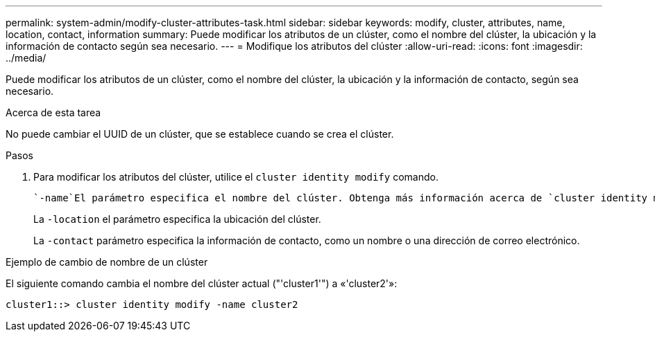 ---
permalink: system-admin/modify-cluster-attributes-task.html 
sidebar: sidebar 
keywords: modify, cluster, attributes, name, location, contact, information 
summary: Puede modificar los atributos de un clúster, como el nombre del clúster, la ubicación y la información de contacto según sea necesario. 
---
= Modifique los atributos del clúster
:allow-uri-read: 
:icons: font
:imagesdir: ../media/


[role="lead"]
Puede modificar los atributos de un clúster, como el nombre del clúster, la ubicación y la información de contacto, según sea necesario.

.Acerca de esta tarea
No puede cambiar el UUID de un clúster, que se establece cuando se crea el clúster.

.Pasos
. Para modificar los atributos del clúster, utilice el `cluster identity modify` comando.
+
 `-name`El parámetro especifica el nombre del clúster. Obtenga más información acerca de `cluster identity modify` y las reglas para especificar el nombre del clúster en el link:https://docs.netapp.com/us-en/ontap-cli/cluster-identity-modify.html["Referencia de comandos de la ONTAP"^].

+
La `-location` el parámetro especifica la ubicación del clúster.

+
La `-contact` parámetro especifica la información de contacto, como un nombre o una dirección de correo electrónico.



.Ejemplo de cambio de nombre de un clúster
El siguiente comando cambia el nombre del clúster actual ("'cluster1'") a «'cluster2'»:

[listing]
----
cluster1::> cluster identity modify -name cluster2
----